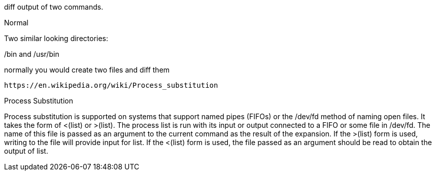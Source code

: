 

diff output of two commands.

Normal

Two similar looking directories:

/bin and /usr/bin

normally you would create two files and diff them


                                                                                                                                         
//file substitution <()                                                                                                                                                                             
    https://en.wikipedia.org/wiki/Process_substitution     

Process Substitution

Process substitution is supported on systems that support named pipes (FIFOs) or the /dev/fd method of naming open files.  It takes  the  form  of  <(list)  or  >(list).   The process  list is run with its input or output connected to a FIFO or some file in /dev/fd.  The name of this file is passed as an argument to the current command as the result of the expansion.  If the >(list) form is used, writing to the file will provide input for list.  If the <(list) form is used, the file passed as an argument should be read to obtain the output of list.




